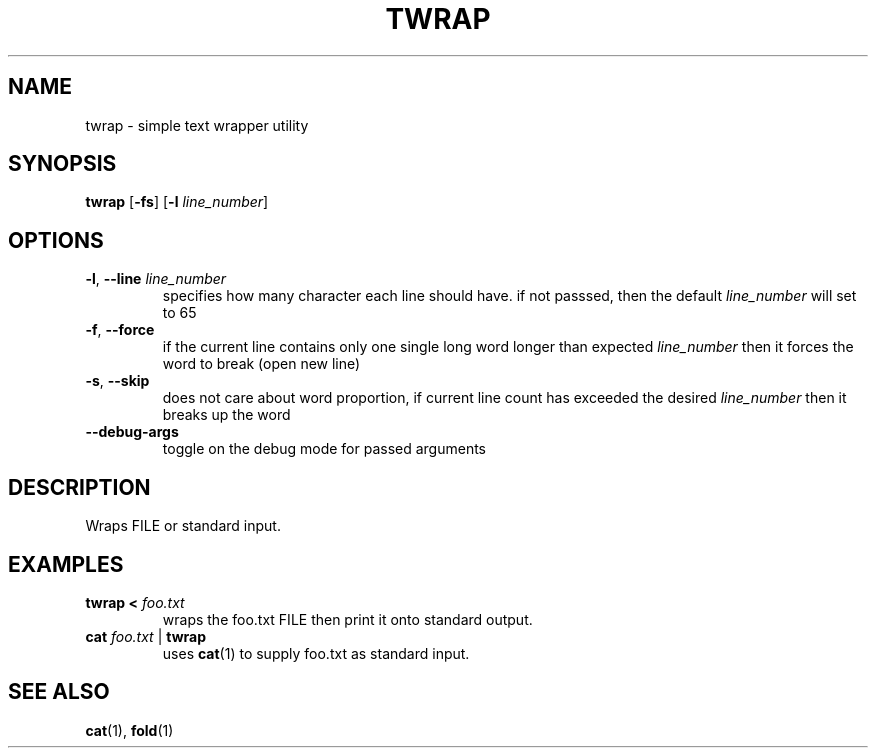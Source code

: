.TH TWRAP 1 2022-10-17 "twrap 1.0.0"

.SH NAME
twrap \- simple text wrapper utility

.SH SYNOPSIS
.B twrap
[\fB-fs\fR] [\fB\-l \fIline_number\fR]

.SH OPTIONS
.TP
.BR \-l ", " \-\-line " " \fIline_number
specifies how many character each line should have. if not passsed, then the default \fIline_number\fR will set to 65
.TP
.BR \-f ", " \-\-force
if the current line contains only one single long word longer than expected \fIline_number\fR then it forces the word to break (open new line)
.TP
.BR \-s ", " \-\-skip
does not care about word proportion, if current line count has exceeded the desired \fIline_number\fR then it breaks up the word
.TP
.BR \-\-debug\-args
toggle on the debug mode for passed arguments

.SH DESCRIPTION
Wraps FILE or standard input.

.SH EXAMPLES
.TP
.B twrap < \fIfoo.txt
wraps the foo.txt FILE then print it onto standard output.
.TP
.B cat \fIfoo.txt \fR| \fBtwrap
uses \fBcat\fR(1) to supply foo.txt as standard input.

.SH SEE ALSO
\fBcat\fR(1), \fBfold\fR(1)
